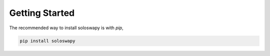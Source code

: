 Getting Started
===============

The recommended way to install soloswapy is with `pip`,

.. code-block:: shell

   pip install soloswapy
